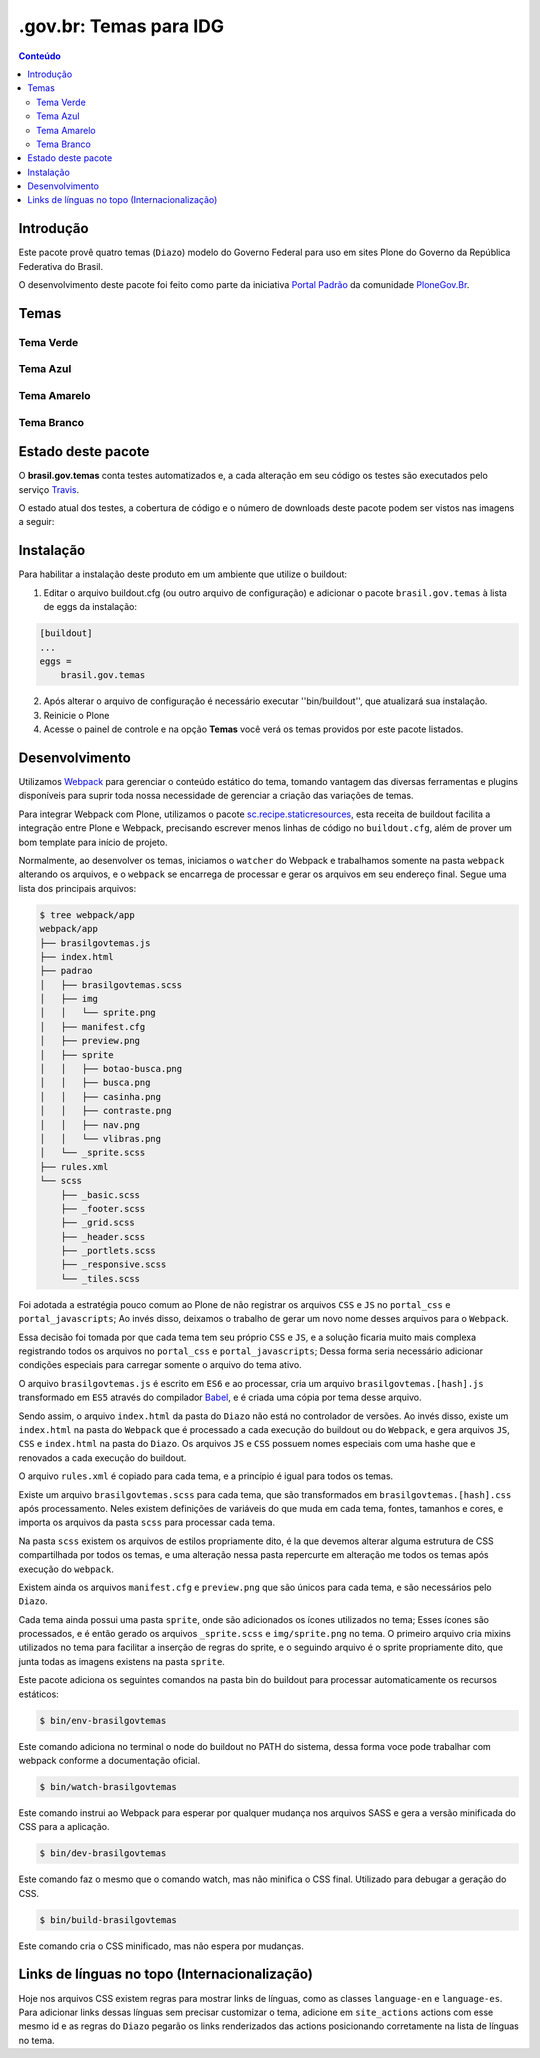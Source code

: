 ***********************
.gov.br: Temas para IDG
***********************

.. contents:: Conteúdo
   :depth: 2

Introdução
----------

Este pacote provê quatro temas (``Diazo``) modelo do Governo Federal para uso em sites Plone do Governo da República Federativa do Brasil.

O desenvolvimento deste pacote foi feito como parte da iniciativa `Portal Padrão <http://portalpadrao.plone.org.br>`_ da comunidade `PloneGov.Br <http://www.softwarelivre.gov.br/plone>`_.

Temas
-----

Tema Verde
^^^^^^^^^^

.. image:: https://raw.githubusercontent.com/plonegovbr/brasil.gov.temas/master/src/brasil/gov/temas/themes/verde/preview.png
       :height: 150px
       :width: 200px

Tema Azul
^^^^^^^^^

.. image:: https://raw.githubusercontent.com/plonegovbr/brasil.gov.temas/master/src/brasil/gov/temas/themes/azul/preview.jpg
       :height: 150px
       :width: 200px

Tema Amarelo
^^^^^^^^^^^^

.. image:: https://raw.githubusercontent.com/plonegovbr/brasil.gov.temas/master/src/brasil/gov/temas/themes/amarelo/preview.jpg
       :height: 150px
       :width: 200px

Tema Branco
^^^^^^^^^^^

.. image:: https://raw.githubusercontent.com/plonegovbr/brasil.gov.temas/master/src/brasil/gov/temas/themes/branco/preview.jpg
       :height: 150px
       :width: 200px

Estado deste pacote
-------------------

O **brasil.gov.temas** conta testes automatizados e, a cada alteração em seu
código os testes são executados pelo serviço `Travis <https://travis-ci.org/>`_.

O estado atual dos testes, a cobertura de código e o número de downloads deste pacote podem ser vistos nas imagens a seguir:

.. image:: http://img.shields.io/pypi/v/brasil.gov.temas.svg
    :target: https://pypi.python.org/pypi/brasil.gov.temas

.. image:: https://img.shields.io/travis/plonegovbr/brasil.gov.temas/master.svg
    :target: http://travis-ci.org/plonegovbr/brasil.gov.temas

.. image:: https://img.shields.io/coveralls/plonegovbr/brasil.gov.temas/master.svg
    :target: https://coveralls.io/r/plonegovbr/brasil.gov.temas

Instalação
----------

Para habilitar a instalação deste produto em um ambiente que utilize o buildout:

1. Editar o arquivo buildout.cfg (ou outro arquivo de configuração) e adicionar o pacote ``brasil.gov.temas`` à lista de eggs da instalação:

.. code-block:: ini

    [buildout]
    ...
    eggs =
        brasil.gov.temas

2. Após alterar o arquivo de configuração é necessário executar ''bin/buildout'', que atualizará sua instalação.

3. Reinicie o Plone

4. Acesse o painel de controle e na opção **Temas** você verá os temas providos por este pacote listados.

Desenvolvimento
---------------

Utilizamos `Webpack <https://webpack.js.org/>`_ para gerenciar o conteúdo estático do tema, tomando vantagem das diversas ferramentas e plugins disponíveis para suprir toda nossa necessidade de gerenciar a criação das variações de temas.

Para integrar Webpack com Plone, utilizamos o pacote `sc.recipe.staticresources <https://github.com/simplesconsultoria/sc.recipe.staticresources>`_, esta receita de buildout facilita a integração entre Plone e Webpack, precisando escrever menos linhas de código no ``buildout.cfg``, além de prover um bom template para início de projeto.

Normalmente, ao desenvolver os temas, iniciamos o ``watcher`` do Webpack e trabalhamos somente na pasta ``webpack`` alterando os arquivos, e o ``webpack`` se encarrega de processar e gerar os arquivos em seu endereço final.  Segue uma lista dos principais arquivos:

.. code-block:: console

    $ tree webpack/app
    webpack/app
    ├── brasilgovtemas.js
    ├── index.html
    ├── padrao
    │   ├── brasilgovtemas.scss
    │   ├── img
    │   │   └── sprite.png
    │   ├── manifest.cfg
    │   ├── preview.png
    │   ├── sprite
    │   │   ├── botao-busca.png
    │   │   ├── busca.png
    │   │   ├── casinha.png
    │   │   ├── contraste.png
    │   │   ├── nav.png
    │   │   └── vlibras.png
    │   └── _sprite.scss
    ├── rules.xml
    └── scss
        ├── _basic.scss
        ├── _footer.scss
        ├── _grid.scss
        ├── _header.scss
        ├── _portlets.scss
        ├── _responsive.scss
        └── _tiles.scss

Foi adotada a estratégia pouco comum ao Plone de não registrar os arquivos ``CSS`` e ``JS`` no ``portal_css`` e ``portal_javascripts``;  Ao invés disso, deixamos o trabalho de gerar um novo nome desses arquivos para o ``Webpack``.

Essa decisão foi tomada por que cada tema tem seu próprio ``CSS`` e ``JS``, e a solução ficaria muito mais complexa registrando todos os arquivos no ``portal_css`` e ``portal_javascripts``;  Dessa forma seria necessário adicionar condições especiais para carregar somente o arquivo do tema ativo.

O arquivo ``brasilgovtemas.js`` é escrito em ``ES6`` e ao processar, cria um arquivo ``brasilgovtemas.[hash].js`` transformado em ``ES5`` através do compilador `Babel <https://babeljs.io/>`_, e é criada uma cópia por tema desse arquivo.

Sendo assim, o arquivo ``index.html`` da pasta do ``Diazo`` não está no controlador de versões.  Ao invés disso, existe um ``index.html`` na pasta do ``Webpack`` que é processado a cada execução do buildout ou do ``Webpack``, e gera arquivos ``JS``, ``CSS`` e ``index.html`` na pasta do ``Diazo``.  Os arquivos ``JS`` e ``CSS`` possuem nomes especiais com uma hashe que e renovados a cada execução do buildout.

O arquivo ``rules.xml`` é copiado para cada tema, e a princípio é igual para todos os temas.

Existe um arquivo ``brasilgovtemas.scss`` para cada tema, que são transformados em ``brasilgovtemas.[hash].css`` após processamento.  Neles existem definições de variáveis do que muda em cada tema, fontes, tamanhos e cores, e importa os arquivos da pasta ``scss`` para processar cada tema.

Na pasta ``scss`` existem os arquivos de estilos propriamente dito, é la que devemos alterar alguma estrutura de CSS compartilhada por todos os temas, e uma alteração nessa pasta repercurte em alteração me todos os temas após execução do ``webpack``.

Existem ainda os arquivos ``manifest.cfg`` e ``preview.png`` que são únicos para cada tema, e são necessários pelo ``Diazo``.

Cada tema ainda possui uma pasta ``sprite``, onde são adicionados os ícones utilizados no tema;  Esses ícones são processados, e é então gerado os arquivos ``_sprite.scss`` e ``img/sprite.png`` no tema.  O primeiro arquivo cria mixins utilizados no tema para facilitar a inserção de regras do sprite, e o seguindo arquivo é o sprite propriamente dito, que junta todas as imagens existens na pasta ``sprite``.

Este pacote adiciona os seguintes comandos na pasta bin do buildout para processar automaticamente os recursos estáticos:

.. code-block:: console

    $ bin/env-brasilgovtemas

Este comando adiciona no terminal o node do buildout no PATH do sistema, dessa forma voce pode trabalhar com webpack conforme a documentação oficial.

.. code-block:: console

    $ bin/watch-brasilgovtemas

Este comando instrui ao Webpack para esperar por qualquer mudança nos arquivos SASS e gera a versão minificada do CSS para a aplicação.

.. code-block:: console

    $ bin/dev-brasilgovtemas

Este comando faz o mesmo que o comando watch, mas não minifica o CSS final.  Utilizado para debugar a geração do CSS.

.. code-block:: console

    $ bin/build-brasilgovtemas

Este comando cria o CSS minificado, mas não espera por mudanças.

Links de línguas no topo (Internacionalização)
----------------------------------------------

Hoje nos arquivos CSS existem regras para mostrar links de línguas,
como as classes ``language-en`` e ``language-es``.
Para adicionar links dessas línguas sem precisar customizar o tema,
adicione em ``site_actions`` actions com esse mesmo id e as regras do ``Diazo`` pegarão os links renderizados das actions posicionando corretamente na lista de línguas no tema.
